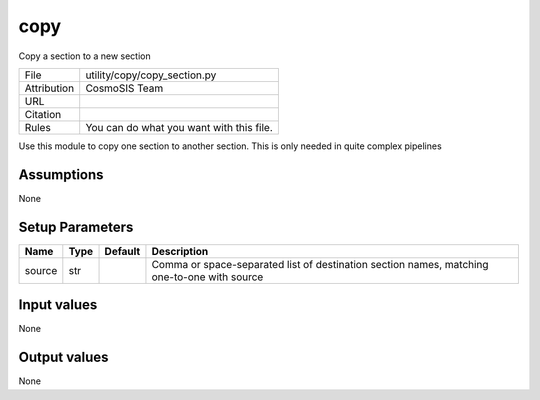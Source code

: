 copy
================================================

Copy a section to a new section

.. list-table::
    
   * - File
     - utility/copy/copy_section.py
   * - Attribution
     - CosmoSIS Team
   * - URL
     - 
   * - Citation
     -
   * - Rules
     - You can do what you want with this file.


Use this module to copy one section to another section.  This is only needed in quite complex pipelines


Assumptions
-----------

None



Setup Parameters
----------------

.. list-table::
   :header-rows: 1

   * - Name
     - Type
     - Default
     - Description

   * - source
     - str
     - 
     - Comma or space-separated list of destination section names, matching one-to-one with source


Input values
----------------

None


Output values
----------------


None


